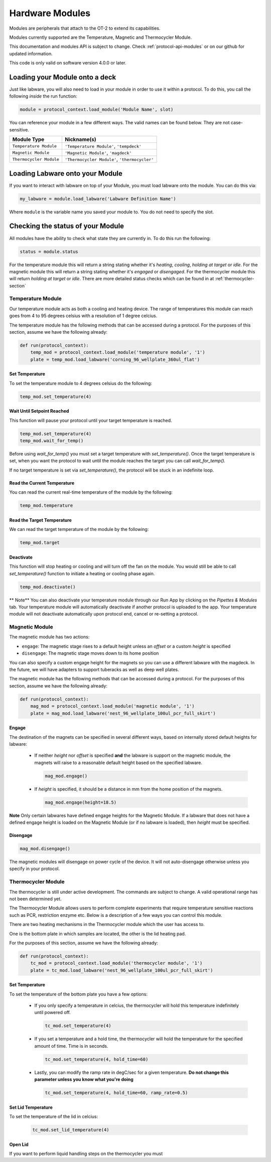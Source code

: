 .. _new_modules:

################
Hardware Modules
################

Modules are peripherals that attach to the OT-2 to extend its capabilities.

Modules currently supported are the Temperature, Magnetic and Thermocycler Module.

This documentation and modules API is subject to change. Check :ref:`protocol-api-modules` or on
our github for updated information.

This code is only valid on software version 4.0.0 or later.

Loading your Module onto a deck
===============================
Just like labware, you will also need to load in your module in order to use it
within a protocol. To do this, you call the following *inside* the run function:

.. code-block:: python

    module = protocol_context.load_module('Module Name', slot)

You can reference your module in a few different ways. The valid names can be found below. They are not case-sensitive.

+--------------------------+-----------------------------------------------+
|        Module Type       |               Nickname(s)                     |
+==========================+===============================================+
| ``Temperature Module``   | ``'Temperature Module'``, ``'tempdeck'``      |
+--------------------------+-----------------------------------------------+
| ``Magnetic Module``      | ``'Magnetic Module'``, ``'magdeck'``          |
+--------------------------+-----------------------------------------------+
| ``Thermocycler Module``  | ``'Thermocycler Module'``, ``'thermocycler'`` |
+--------------------------+-----------------------------------------------+

Loading Labware onto your Module
================================
If you want to interact with labware on top of your Module, you must load labware
onto the module. You can do this via:

.. code-block:: python

    my_labware = module.load_labware('Labware Definition Name')

Where ``module`` is the variable name you saved your module to. You do not need to specify the slot.

Checking the status of your Module
==================================
All modules have the ability to check what state they are currently in. To do this run the following:

.. code-block:: python

    status = module.status

For the temperature module this will return a string stating whether it's `heating`, `cooling`, `holding at target` or `idle`.
For the magnetic module this will return a string stating whether it's `engaged` or `disengaged`.
For the thermocycler module this will return `holding at target` or `idle`. There are more detailed status checks which can be found in at :ref:`thermocycler-section`

******************
Temperature Module
******************

Our temperature module acts as both a cooling and heating device. The range
of temperatures this module can reach goes from 4 to 95 degrees celsius with a resolution of 1 degree celcius.

The temperature module has the following methods that can be accessed during a protocol. For the purposes of this
section, assume we have the following already:

.. code-block:: python

    def run(protocol_context):
        temp_mod = protocol_context.load_module('temperature module', '1')
        plate = temp_mod.load_labware('corning_96_wellplate_360ul_flat')

Set Temperature
^^^^^^^^^^^^^^^
To set the temperature module to 4 degrees celsius do the following:

.. code-block:: python

    temp_mod.set_temperature(4)

Wait Until Setpoint Reached
^^^^^^^^^^^^^^^^^^^^^^^^^^^
This function will pause your protocol until your target temperature is reached.

.. code-block:: python

    temp_mod.set_temperature(4)
    temp_mod.wait_for_temp()

Before using `wait_for_temp()` you must set a target temperature with `set_temperature()`.
Once the target temperature is set, when you want the protocol to wait until the module
reaches the target you can call `wait_for_temp().`

If no target temperature is set via `set_temperature()`, the protocol will be stuck in
an indefinite loop.

Read the Current Temperature
^^^^^^^^^^^^^^^^^^^^^^^^^^^^
You can read the current real-time temperature of the module by the following:

.. code-block:: python

    temp_mod.temperature

Read the Target Temperature
^^^^^^^^^^^^^^^^^^^^^^^^^^^
We can read the target temperature of the module by the following:

.. code-block:: python

    temp_mod.target

Deactivate
^^^^^^^^^^
This function will stop heating or cooling and will turn off the fan on the module.
You would still be able to call `set_temperature()` function to initiate a heating
or cooling phase again.

.. code-block:: python

    temp_mod.deactivate()

** Note**
You can also deactivate your temperature module through our Run App by
clicking on the `Pipettes & Modules` tab. Your temperature module will automatically
deactivate if another protocol is uploaded to the app. Your temperature module will
not deactivate automatically upon protocol end, cancel or re-setting a protocol.


***************
Magnetic Module
***************

The magnetic module has two actions:

- ``engage``: The magnetic stage rises to a default height unless an *offset* or a custom *height* is specified
- ``disengage``: The magnetic stage moves down to its home position

You can also specify a custom engage height for the magnets so you can use a different labware with the magdeck.
In the future, we will have adapters to support tuberacks as well as deep well plates.

The magnetic module has the following methods that can be accessed during a protocol. For the purposes of this
section, assume we have the following already:

.. code-block:: python

    def run(protocol_context):
        mag_mod = protocol_context.load_module('magnetic module', '1')
        plate = mag_mod.load_labware('nest_96_wellplate_100ul_pcr_full_skirt')

Engage
^^^^^^

The destination of the magnets can be specified in several different
ways, based on internally stored default heights for labware:

   - If neither `height` nor `offset` is specified **and** the labware is support on the magnetic module,
     the magnets will raise to a reasonable default height based on the specified
     labware.

     .. code-block:: python

         mag_mod.engage()

   - If `height` is specified, it should be a distance in mm from the
     home position of the magnets.

     .. code-block:: python

        mag_mod.engage(height=18.5)

**Note** Only certain labwares have defined engage heights for the Magnetic
Module. If a labware that does not have a defined engage height is
loaded on the Magnetic Module (or if no labware is loaded), then
`height` must be specified.

Disengage
^^^^^^^^^
.. code-block:: python

   mag_mod.disengage()

The magnetic modules will disengage on power cycle of the device. It will not auto-disengage otherwise
unless you specify in your protocol.


.. _thermocycler-section:

*******************
Thermocycler Module
*******************

The thermocycler is still under active development. The commands are subject to change. A valid operational range has not been determined yet.

The Thermocycler Module allows users to perform complete experiments that require temperature sensitive reactions
such as PCR, restriction enzyme etc. Below is a description of a few ways you can control this module.

There are two heating mechanisms in the Thermocycler module which the user has access to.

One is the bottom plate in which samples are located, the other is the lid heating pad.

For the purposes of this section, assume we have the following already:

.. code-block:: python

    def run(protocol_context):
        tc_mod = protocol_context.load_module('thermocycler module', '1')
        plate = tc_mod.load_labware('nest_96_wellplate_100ul_pcr_full_skirt')


Set Temperature
^^^^^^^^^^^^^^^
To set the temperature of the bottom plate you have a few options:

  - If you only specify a temperature in celcius, the thermocycler will hold this temperature indefinitely until powered off.

    .. code-block:: python

            tc_mod.set_temperature(4)

  - If you set a temperature and a hold time, the thermocycler will hold the temperature for the specified amount of time. Time is in seconds.

    .. code-block:: python

            tc_mod.set_temperature(4, hold_time=60)

  - Lastly, you can modify the ramp rate in degC/sec for a given temperature.   **Do not change this parameter unless you know what you're doing**

    .. code-block:: python

            tc_mod.set_temperature(4, hold_time=60, ramp_rate=0.5)

Set Lid Temperature
^^^^^^^^^^^^^^^^^^^
To set the temperature of the lid in celcius:

    .. code-block:: python

            tc_mod.set_lid_temperature(4)

Open Lid
^^^^^^^^
If you want to perform liquid handling steps on the thermocycler you must
